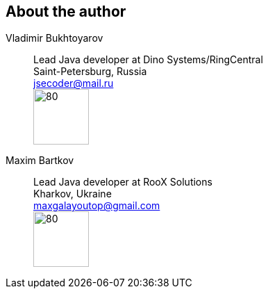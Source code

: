 == About the author
Vladimir Bukhtoyarov::
Lead Java developer at Dino Systems/RingCentral +
Saint-Petersburg, Russia +
jsecoder@mail.ru +
image:images/photo.jpg[80,80] +

Maxim Bartkov::
Lead Java developer at RooX Solutions +
Kharkov, Ukraine +
maxgalayoutop@gmail.com +
image:images/Maxim_Bartkov.jpg[80,80] +